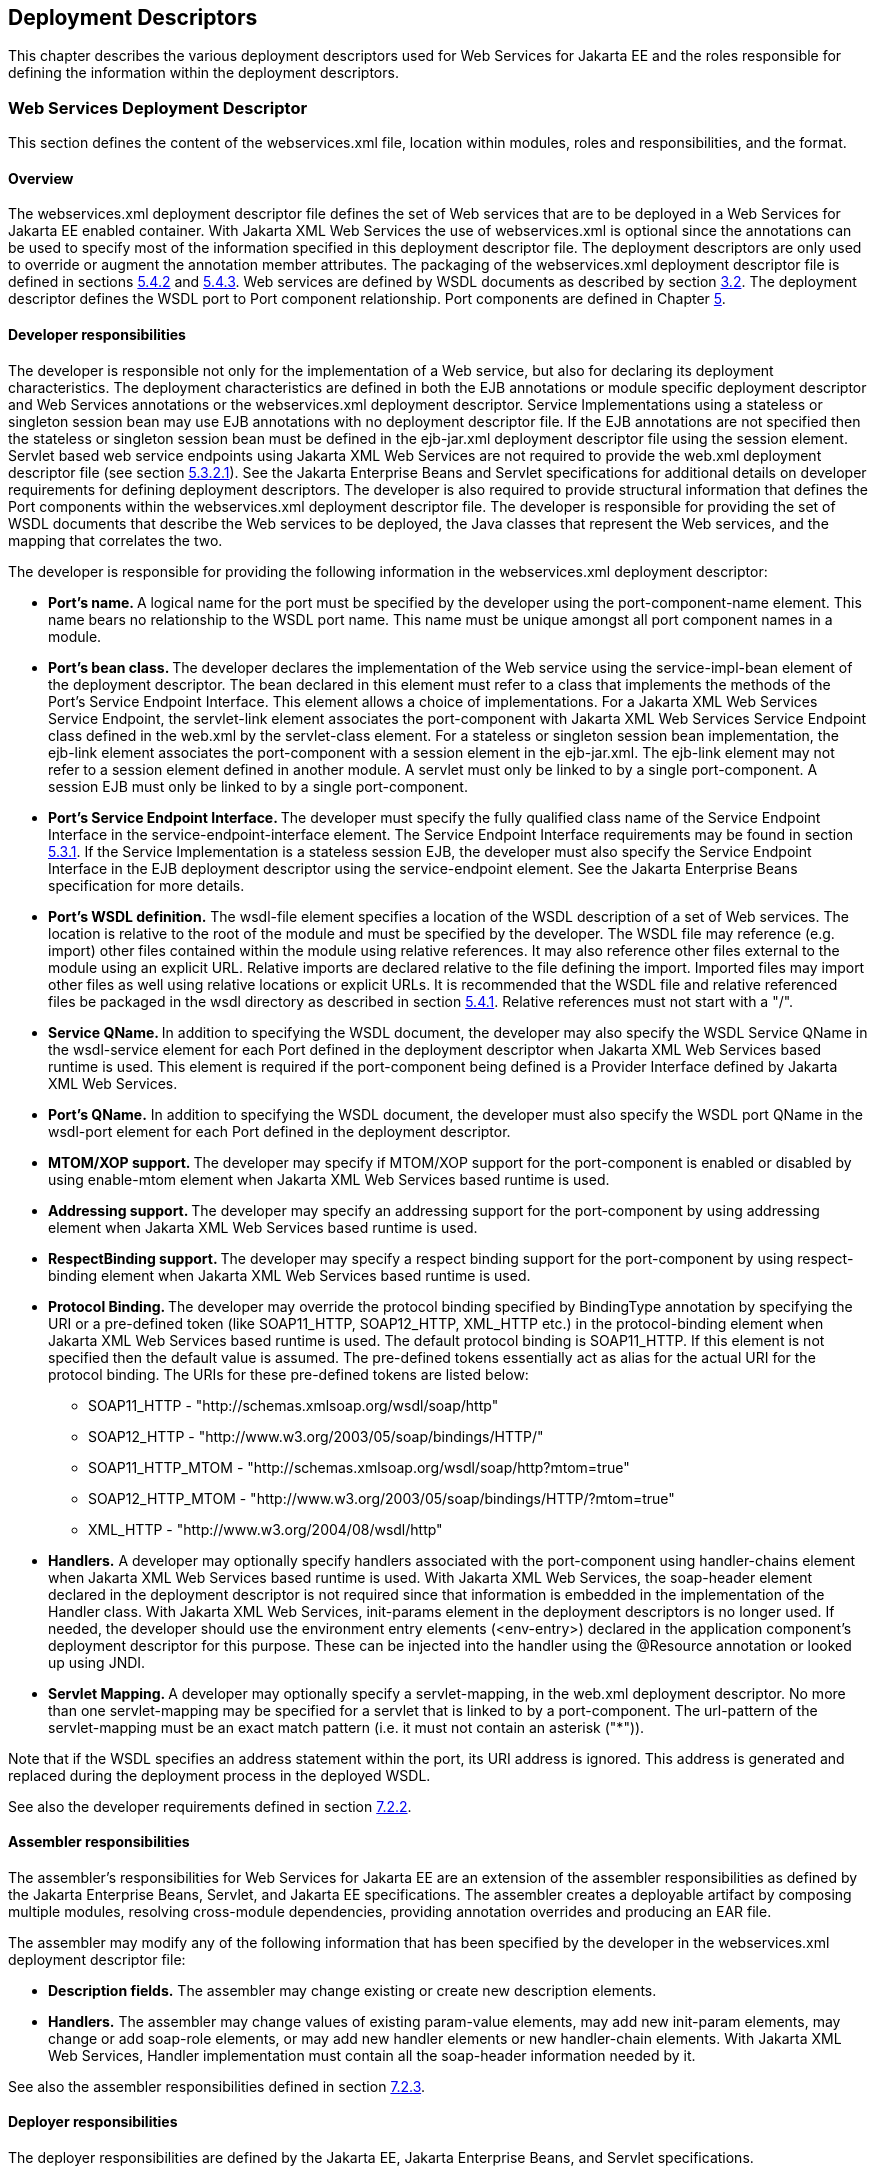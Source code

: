 [#anchor-65]
== Deployment Descriptors

This chapter describes the various deployment descriptors used for Web
Services for Jakarta EE and the roles responsible for defining the
information within the deployment descriptors.

[#anchor-66]
=== Web Services Deployment Descriptor

This section defines the content of the webservices.xml file, location
within modules, roles and responsibilities, and the format.

==== Overview

The webservices.xml deployment descriptor file defines the set of Web
services that are to be deployed in a Web Services for Jakarta EE enabled
container. With Jakarta XML Web Services the use of webservices.xml is 
optional since the annotations can be used to specify most of the information 
specified in this deployment descriptor file. The deployment descriptors 
are only used to override or augment the annotation member attributes. 
The packaging of the webservices.xml deployment descriptor file is defined
in sections link:#anchor-55[5.4.2] and link:#anchor-56[5.4.3]. Web
services are defined by WSDL documents as described by section
link:#anchor-4[3.2]. The deployment descriptor defines the WSDL port to
Port component relationship. Port components are defined in Chapter
link:#anchor-35[5].

[#anchor-68]
==== Developer responsibilities

The developer is responsible not only for the implementation of a Web
service, but also for declaring its deployment characteristics. The
deployment characteristics are defined in both the EJB annotations or
module specific deployment descriptor and Web Services annotations or
the webservices.xml deployment descriptor. Service Implementations using
a stateless or singleton session bean may use EJB annotations with no
deployment descriptor file. If the EJB annotations are not specified
then the stateless or singleton session bean must be defined in the
ejb-jar.xml deployment descriptor file using the session element.
Servlet based web service endpoints using Jakarta XML Web Services
are not required to provide the web.xml deployment descriptor file 
(see section link:#anchor-45[5.3.2.1]). See the Jakarta Enterprise Beans and Servlet 
specifications for additional details on developer requirements for 
defining deployment descriptors. The developer is also required to 
provide structural information that defines the Port components within 
the webservices.xml deployment descriptor file. The developer is 
responsible for providing the set of WSDL documents that describe the 
Web services to be deployed, the Java classes that represent the 
Web services, and the mapping that correlates the two.

The developer is responsible for providing the following information in
the webservices.xml deployment descriptor:

* **Port's name. **A logical name for the port must be specified by the
developer using the port-component-name element. This name bears no
relationship to the WSDL port name. This name must be unique amongst all
port component names in a module.
* **Port's bean class. **The developer declares the implementation of
the Web service using the service-impl-bean element of the deployment
descriptor. The bean declared in this element must refer to a class that
implements the methods of the Port's Service Endpoint Interface. This
element allows a choice of implementations. For a Jakarta XML Web Services 
Service Endpoint, the servlet-link element associates the port-component 
with Jakarta XML Web Services Service Endpoint class defined 
in the web.xml by the servlet-class element. For a stateless or singleton 
session bean implementation, the ejb-link element associates the port-component 
with a session element in the ejb-jar.xml. The ejb-link element may not refer 
to a session element defined in another module. A servlet must only be linked 
to by a single port-component. A session EJB must only be linked to by a 
single port-component.
* **Port's Service Endpoint Interface. **The developer must specify the
fully qualified class name of the Service Endpoint Interface in the
service-endpoint-interface element. The Service Endpoint Interface
requirements may be found in section link:#anchor-41[5.3.1]. If the
Service Implementation is a stateless session EJB, the developer must
also specify the Service Endpoint Interface in the EJB deployment
descriptor using the service-endpoint element. See the Jakarta Enterprise
Beans specification for more details.
* *Port's WSDL definition.* The wsdl-file element specifies a location
of the WSDL description of a set of Web services. The location is
relative to the root of the module and must be specified by the
developer. The WSDL file may reference (e.g. import) other files
contained within the module using relative references. It may also
reference other files external to the module using an explicit URL.
Relative imports are declared relative to the file defining the import.
Imported files may import other files as well using relative locations
or explicit URLs. It is recommended that the WSDL file and relative
referenced files be packaged in the wsdl directory as described in
section link:#anchor-52[5.4.1]. Relative references must not start with
a "/".
* **Service QName. **In addition to specifying the WSDL document, the
developer may also specify the WSDL Service QName in the wsdl-service
element for each Port defined in the deployment descriptor when Jakarta 
XML Web Services based runtime is used. This element is required if the 
port-component being defined is a Provider Interface defined by Jakarta 
XML Web Services.
* *Port's QName.* In addition to specifying the WSDL document, the
developer must also specify the WSDL port QName in the wsdl-port element
for each Port defined in the deployment descriptor.
* **MTOM/XOP support. **The developer may specify if MTOM/XOP support
for the port-component is enabled or disabled by using enable-mtom
element when Jakarta XML Web Services based runtime is used.
* **Addressing support. **The developer may specify an addressing
support for the port-component by using addressing element when 
Jakarta XML Web Services based runtime is used.
* **RespectBinding support. **The developer may specify a respect
binding support for the port-component by using respect-binding element
when Jakarta XML Web Services based runtime is used.
* **Protocol Binding. **The developer may override the protocol binding
specified by BindingType annotation by specifying the URI or a
pre-defined token (like SOAP11_HTTP, SOAP12_HTTP, XML_HTTP etc.)
in the protocol-binding element when Jakarta XML Web Services based 
runtime is used. The default protocol binding is SOAP11_HTTP. If this 
element is not specified then the default value is assumed. The pre-defined 
tokens essentially act as alias for the actual URI for the protocol binding.
The URIs for these pre-defined tokens are listed below:
** SOAP11_HTTP - "http://schemas.xmlsoap.org/wsdl/soap/http"
** SOAP12_HTTP - "http://www.w3.org/2003/05/soap/bindings/HTTP/"
** SOAP11_HTTP_MTOM -
"http://schemas.xmlsoap.org/wsdl/soap/http?mtom=true"
** SOAP12_HTTP_MTOM -
"http://www.w3.org/2003/05/soap/bindings/HTTP/?mtom=true"
** XML_HTTP - "http://www.w3.org/2004/08/wsdl/http"
* *Handlers.* A developer may optionally specify handlers associated
with the port-component using handler-chains element when Jakarta XML 
Web Services based runtime is used. With Jakarta XML Web Services, 
the soap-header element declared in the deployment descriptor is not 
required since that information is embedded in the implementation of 
the Handler class. With Jakarta XML Web Services, init-params element 
in the deployment descriptors is no longer used. If needed, the
developer should use the environment entry elements (<env-entry>)
declared in the application component's deployment descriptor for this
purpose. These can be injected into the handler using the @Resource
annotation or looked up using JNDI.
* **Servlet Mapping. **A developer may optionally specify a servlet-mapping, 
in the web.xml deployment descriptor.  No more than one servlet-mapping 
may be specified for a servlet that is linked to by a port-component. 
The url-pattern of the servlet-mapping must be an exact match pattern 
(i.e.  it must not contain an asterisk ("*")).

Note that if the WSDL specifies an address statement within the port,
its URI address is ignored. This address is generated and replaced
during the deployment process in the deployed WSDL.

See also the developer requirements defined in section
link:#anchor-71[7.2.2].

==== Assembler responsibilities

The assembler's responsibilities for Web Services for Jakarta EE are an
extension of the assembler responsibilities as defined by the Jakarta 
Enterprise Beans, Servlet, and Jakarta EE specifications. The assembler 
creates a deployable artifact by composing multiple modules, resolving
cross-module dependencies, providing annotation overrides and producing
an EAR file.

The assembler may modify any of the following information that has been
specified by the developer in the webservices.xml deployment descriptor
file:

* *Description fields.* The assembler may change existing or create new
description elements.
* *Handlers.* The assembler may change values of existing param-value
elements, may add new init-param elements, may change or add soap-role elements, 
or may add new handler elements or new handler-chain elements. With Jakarta XML Web Services, 
Handler implementation must contain all the soap-header information needed by it.

See also the assembler responsibilities defined in
section link:#anchor-72[7.2.3].

==== Deployer responsibilities

The deployer responsibilities are defined by the Jakarta EE, Jakarta Enterprise
Beans, and Servlet specifications.

In addition, the deployer must resolve the following information:

* where published WSDL definitions are placed. The deployer must publish
every webservice-description wsdl-file with the correct port address
attribute value to access the service.
* the value of the port address attribute for deployed services.

==== Web Services Deployment Descriptor XML Schema

The XML Schema for the Web service deployment descriptor is described at
http://xmlns.jcp.org/xml/ns/javaee/javaee_web_services_1_4.xsd

[#anchor-67]
=== Service Reference Deployment Descriptor Information

This section defines the function of the Service Reference XML schema
file, its use within modules, the platform roles and responsibilities
for defining instance data, and the format.

==== Overview

The Service Reference XML schema defines the schema for service
reference entries. These entries declare references to Web services used
by a Jakarta EE component in the web, EJB, or application client container.
With Jakarta XML Web Services, these entries are not required if
jakarta.xml.ws.WebServiceRef annotation is used. If the Web services
client is a Jakarta EE component, then it uses a logical name for the Web
service called a service reference to look up the service. Any component
that uses a Web service reference must declare a dependency on the Web
service reference in a module's deployment descriptor file.

[#anchor-71]
==== Developer responsibilities

The developer is responsible for defining a service-ref for each Web
service a component within the module wants to reference. This includes
the following information:

* **Service Reference Name. **This defines a logical name for the
reference that is used in the client source code. It is recommended, but
not required that the name begin with service/.
* *Service type:* The service-interface element defines the fully
qualified name of the Jakarta XML Web Services Service Interface/Class 
class returned by the JNDI lookup.
* *Service Reference type:* The service-ref-type element declares the
type of the service-ref element that is injected or returned when a JNDI
lookup is done. This must be either a fully qualified name of Service
class or the fully qualified name of Service endpoint interface class.
This is an optional element.
* *Ports.* The developer declares requirements for container managed
port resolution using the port-component-ref element. The
port-component-ref elements are resolved to a WSDL port by the
container. See Chapter link:#anchor-13[4] for a discussion of container
managed port access.
* *MTOM/XOP support.* The developer may specify if MTOM/XOP support for
the port-component-ref is enabled or disabled by using enable-mtom
element when Jakarta XML Web Services based runtime is used.
* *Addressing support.* The developer may specify an addressing support
for the port-component-ref by using _addressing_ element when Jakarta 
XML Web Services based runtime is used.
* *RespectBinding support.* The developer may specify a respect binding
support for the _port-component-ref_ by using _respect-binding_ element
when Jakarta XML Web Services based runtime is used.

The developer may specify the following information:

[#anchor-73]
* *WSDL definition.* The wsdl-file element specifies a
location of the WSDL description of the service. The location is
relative to the root of the module. The WSDL description may be a
partial WSDL, but must at least include the portType and binding
elements. The WSDL description provided by the developer is considered a
template that must be preserved by the assembly/deployment process. In
other words, the WSDL description contains a declaration of the
application's dependency on portTypes, bindings, and QNames. The WSDL
document must be fully specified, including the service and port
elements, if the application is dependent on port QNames (e.g. uses the
Service.getPort(QName,Class) method). The developer must specify the
wsdl-file if any of the Service methods declared in section
link:#anchor-31[4.2.4.4] or link:#anchor-32[4.2.4.5] are used. The WSDL
file may reference (e.g. import) other files contained within the module
using relative references. It may also reference other files external to
the module using an explicit URL. Relative imports are declared relative
to the file defining the import. Imported files may import other files
as well using relative locations or explicit URLs. Relative references
must not start with a "/".
* *Service Port.* If the specified wsdl-file has more than one service
element, the developer must specify the service-qname.
* *Handlers.* The developer may optionally use the handler-chains
element when specifying handler chains associated with the service-ref
under Jakarta XML Web Services based runtime.

[#anchor-72]
==== Assembler responsibilities

In addition to the responsibilities defined within the Jakarta EE
specification, the assembler may define the following information:

* *Binding of service references*. The assembler may link a Web service
reference to a component within the Jakarta EE application unit using the
port-component-link element. It is the assembler's responsibility to
ensure there are no detailed differences in the SEI and target bindings
that would cause stub generation or runtime problems.

The assembler may modify any of the following information that has been
specified by the developer in the service-ref element of the module's
deployment descriptor file:

* *Description fields.* The assembler may change existing or create new
description elements.
* *Handlers.* The assembler may change values of existing param-value
elements, may add new init-param elements, may change or add soap-role 
elements, or may add new handler elements or new handler-chain elements. 
With Jakarta XML Web Services, Handler implementation must contain all 
the soap-header information needed by it.  
* *WSDL definition.* The assembler may replace the WSDL definition with
a new WSDL that resolves missing service and port elements or missing
port address attributes. The assembler may update the port address
attribute.

==== Deployer responsibilities

In addition to the normal duties a Jakarta EE deployer platform role has,
the deployer must also provide deploy time binding information to
resolve the WSDL document to be used for each service-ref. If a partial
WSDL document was specified and service and port elements are needed by
a vendor to resolve the binding, they may be generated. The deployer is
also responsible for providing deploy time binding information to
resolve port access declared by the port-component-ref element.

[#section725]
==== Web Services Client Service Reference XML Schema

[#anchor-74]
This section defines the XML Schema for the service-ref at
http://xmlns.jcp.org/xml/ns/javaee/javaee_web_services_client_1_4.xsd.
This schema is imported into the common Jakarta EE schema and is used by
the application client, web, and EJB module deployment descriptor
schemas to declare service-refs. See the Jakarta EE 7 and corresponding
versions of Servlet and EJB specifications for more details on
specifying a service-ref in the deployment descriptors.


